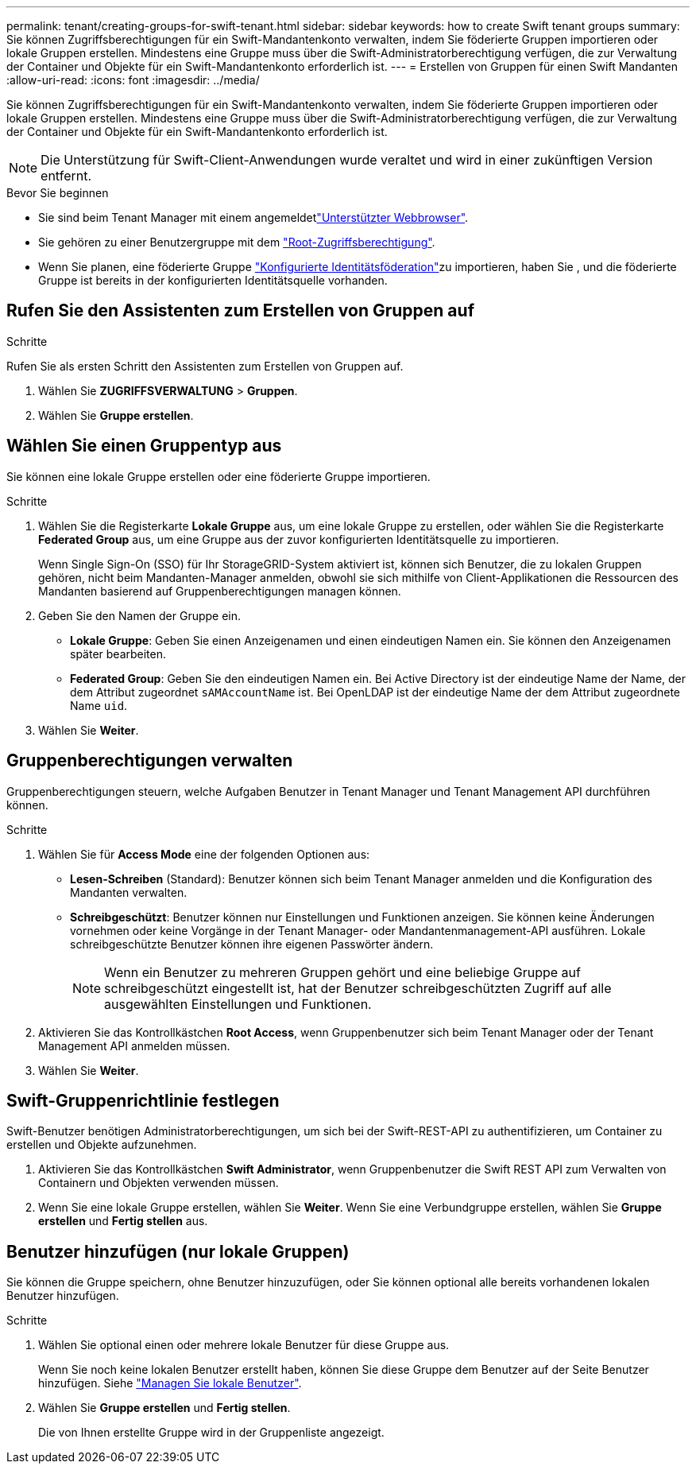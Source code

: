 ---
permalink: tenant/creating-groups-for-swift-tenant.html 
sidebar: sidebar 
keywords: how to create Swift tenant groups 
summary: Sie können Zugriffsberechtigungen für ein Swift-Mandantenkonto verwalten, indem Sie föderierte Gruppen importieren oder lokale Gruppen erstellen. Mindestens eine Gruppe muss über die Swift-Administratorberechtigung verfügen, die zur Verwaltung der Container und Objekte für ein Swift-Mandantenkonto erforderlich ist. 
---
= Erstellen von Gruppen für einen Swift Mandanten
:allow-uri-read: 
:icons: font
:imagesdir: ../media/


[role="lead"]
Sie können Zugriffsberechtigungen für ein Swift-Mandantenkonto verwalten, indem Sie föderierte Gruppen importieren oder lokale Gruppen erstellen. Mindestens eine Gruppe muss über die Swift-Administratorberechtigung verfügen, die zur Verwaltung der Container und Objekte für ein Swift-Mandantenkonto erforderlich ist.


NOTE: Die Unterstützung für Swift-Client-Anwendungen wurde veraltet und wird in einer zukünftigen Version entfernt.

.Bevor Sie beginnen
* Sie sind beim Tenant Manager mit einem angemeldetlink:../admin/web-browser-requirements.html["Unterstützter Webbrowser"].
* Sie gehören zu einer Benutzergruppe mit dem link:tenant-management-permissions.html["Root-Zugriffsberechtigung"].
* Wenn Sie planen, eine föderierte Gruppe link:using-identity-federation.html["Konfigurierte Identitätsföderation"]zu importieren, haben Sie , und die föderierte Gruppe ist bereits in der konfigurierten Identitätsquelle vorhanden.




== Rufen Sie den Assistenten zum Erstellen von Gruppen auf

.Schritte
Rufen Sie als ersten Schritt den Assistenten zum Erstellen von Gruppen auf.

. Wählen Sie *ZUGRIFFSVERWALTUNG* > *Gruppen*.
. Wählen Sie *Gruppe erstellen*.




== Wählen Sie einen Gruppentyp aus

Sie können eine lokale Gruppe erstellen oder eine föderierte Gruppe importieren.

.Schritte
. Wählen Sie die Registerkarte *Lokale Gruppe* aus, um eine lokale Gruppe zu erstellen, oder wählen Sie die Registerkarte *Federated Group* aus, um eine Gruppe aus der zuvor konfigurierten Identitätsquelle zu importieren.
+
Wenn Single Sign-On (SSO) für Ihr StorageGRID-System aktiviert ist, können sich Benutzer, die zu lokalen Gruppen gehören, nicht beim Mandanten-Manager anmelden, obwohl sie sich mithilfe von Client-Applikationen die Ressourcen des Mandanten basierend auf Gruppenberechtigungen managen können.

. Geben Sie den Namen der Gruppe ein.
+
** *Lokale Gruppe*: Geben Sie einen Anzeigenamen und einen eindeutigen Namen ein. Sie können den Anzeigenamen später bearbeiten.
** *Federated Group*: Geben Sie den eindeutigen Namen ein. Bei Active Directory ist der eindeutige Name der Name, der dem Attribut zugeordnet `sAMAccountName` ist. Bei OpenLDAP ist der eindeutige Name der dem Attribut zugeordnete Name `uid`.


. Wählen Sie *Weiter*.




== Gruppenberechtigungen verwalten

Gruppenberechtigungen steuern, welche Aufgaben Benutzer in Tenant Manager und Tenant Management API durchführen können.

.Schritte
. Wählen Sie für *Access Mode* eine der folgenden Optionen aus:
+
** *Lesen-Schreiben* (Standard): Benutzer können sich beim Tenant Manager anmelden und die Konfiguration des Mandanten verwalten.
** *Schreibgeschützt*: Benutzer können nur Einstellungen und Funktionen anzeigen. Sie können keine Änderungen vornehmen oder keine Vorgänge in der Tenant Manager- oder Mandantenmanagement-API ausführen. Lokale schreibgeschützte Benutzer können ihre eigenen Passwörter ändern.
+

NOTE: Wenn ein Benutzer zu mehreren Gruppen gehört und eine beliebige Gruppe auf schreibgeschützt eingestellt ist, hat der Benutzer schreibgeschützten Zugriff auf alle ausgewählten Einstellungen und Funktionen.



. Aktivieren Sie das Kontrollkästchen *Root Access*, wenn Gruppenbenutzer sich beim Tenant Manager oder der Tenant Management API anmelden müssen.
. Wählen Sie *Weiter*.




== Swift-Gruppenrichtlinie festlegen

Swift-Benutzer benötigen Administratorberechtigungen, um sich bei der Swift-REST-API zu authentifizieren, um Container zu erstellen und Objekte aufzunehmen.

. Aktivieren Sie das Kontrollkästchen *Swift Administrator*, wenn Gruppenbenutzer die Swift REST API zum Verwalten von Containern und Objekten verwenden müssen.
. Wenn Sie eine lokale Gruppe erstellen, wählen Sie *Weiter*. Wenn Sie eine Verbundgruppe erstellen, wählen Sie *Gruppe erstellen* und *Fertig stellen* aus.




== Benutzer hinzufügen (nur lokale Gruppen)

Sie können die Gruppe speichern, ohne Benutzer hinzuzufügen, oder Sie können optional alle bereits vorhandenen lokalen Benutzer hinzufügen.

.Schritte
. Wählen Sie optional einen oder mehrere lokale Benutzer für diese Gruppe aus.
+
Wenn Sie noch keine lokalen Benutzer erstellt haben, können Sie diese Gruppe dem Benutzer auf der Seite Benutzer hinzufügen. Siehe link:../tenant/managing-local-users.html["Managen Sie lokale Benutzer"].

. Wählen Sie *Gruppe erstellen* und *Fertig stellen*.
+
Die von Ihnen erstellte Gruppe wird in der Gruppenliste angezeigt.


